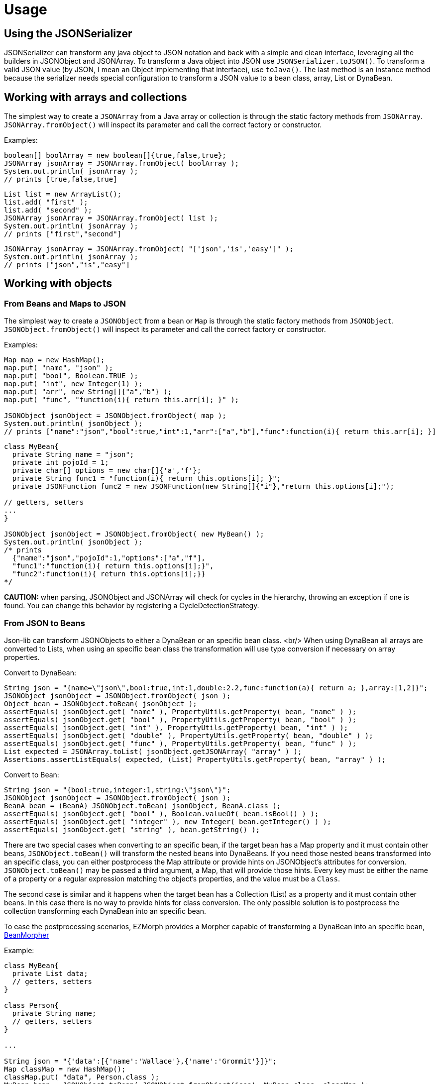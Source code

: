 
[[_usage]]
= Usage
:icons: font

== Using the JSONSerializer

JSONSerializer can transform any java object to JSON notation and back with a simple and
clean interface, leveraging all the builders in JSONObject and JSONArray. To transform a
Java object into JSON use `JSONSerializer.toJSON()`. To transform a valid JSON
value (by JSON, I mean an Object implementing that interface), use `toJava()`.
The last method is an instance method because the serializer needs special configuration to
transform a JSON value to a bean class, array, List or DynaBean.

== Working with arrays and collections

The simplest way to create a
`JSONArray` from a Java array or collection
is through the static factory methods from `JSONArray`.
`JSONArray.fromObject()` will inspect its parameter and 
call the correct factory or constructor.

Examples:

[source,java]
----
boolean[] boolArray = new boolean[]{true,false,true};
JSONArray jsonArray = JSONArray.fromObject( boolArray );
System.out.println( jsonArray );
// prints [true,false,true]
----

[source,java]
----
List list = new ArrayList();
list.add( "first" );
list.add( "second" );
JSONArray jsonArray = JSONArray.fromObject( list );
System.out.println( jsonArray );
// prints ["first","second"]
----

[source,java]
----
JSONArray jsonArray = JSONArray.fromObject( "['json','is','easy']" );
System.out.println( jsonArray );
// prints ["json","is","easy"]
----

== Working with objects
=== From Beans and Maps to JSON
The simplest way to create a
`JSONObject` from a bean or `Map` is through the static factory methods 
from `JSONObject`. `JSONObject.fromObject()`
will inspect its parameter and call the correct factory or constructor.

Examples:

[source,java]
----
Map map = new HashMap();
map.put( "name", "json" );
map.put( "bool", Boolean.TRUE );
map.put( "int", new Integer(1) );
map.put( "arr", new String[]{"a","b"} );
map.put( "func", "function(i){ return this.arr[i]; }" );

JSONObject jsonObject = JSONObject.fromObject( map );
System.out.println( jsonObject );
// prints ["name":"json","bool":true,"int":1,"arr":["a","b"],"func":function(i){ return this.arr[i]; }]
----

[source,java]
----
class MyBean{
  private String name = "json";
  private int pojoId = 1;
  private char[] options = new char[]{'a','f'};
  private String func1 = "function(i){ return this.options[i]; }";
  private JSONFunction func2 = new JSONFunction(new String[]{"i"},"return this.options[i];");

// getters, setters
...
}

JSONObject jsonObject = JSONObject.fromObject( new MyBean() );
System.out.println( jsonObject );
/* prints
  {"name":"json","pojoId":1,"options":["a","f"],
  "func1":"function(i){ return this.options[i];}",
  "func2":function(i){ return this.options[i];}}
*/
----

*CAUTION:* when parsing, JSONObject and JSONArray will check for cycles in the hierarchy, throwing an exception
if one is found. You can change this behavior by registering a CycleDetectionStrategy.

=== From JSON to Beans
Json-lib can transform JSONObjects to either a DynaBean or an specific bean class.
<br/>
When using DynaBean all arrays are converted to Lists, when using an specific bean class
the transformation will use type conversion if necessary on array properties.

Convert to DynaBean:

[source,java]
----
String json = "{name=\"json\",bool:true,int:1,double:2.2,func:function(a){ return a; },array:[1,2]}";
JSONObject jsonObject = JSONObject.fromObject( json );
Object bean = JSONObject.toBean( jsonObject );
assertEquals( jsonObject.get( "name" ), PropertyUtils.getProperty( bean, "name" ) );
assertEquals( jsonObject.get( "bool" ), PropertyUtils.getProperty( bean, "bool" ) );
assertEquals( jsonObject.get( "int" ), PropertyUtils.getProperty( bean, "int" ) );
assertEquals( jsonObject.get( "double" ), PropertyUtils.getProperty( bean, "double" ) );
assertEquals( jsonObject.get( "func" ), PropertyUtils.getProperty( bean, "func" ) );
List expected = JSONArray.toList( jsonObject.getJSONArray( "array" ) );
Assertions.assertListEquals( expected, (List) PropertyUtils.getProperty( bean, "array" ) );
----

Convert to Bean:
[source,java]
----
String json = "{bool:true,integer:1,string:\"json\"}";
JSONObject jsonObject = JSONObject.fromObject( json );
BeanA bean = (BeanA) JSONObject.toBean( jsonObject, BeanA.class );
assertEquals( jsonObject.get( "bool" ), Boolean.valueOf( bean.isBool() ) );
assertEquals( jsonObject.get( "integer" ), new Integer( bean.getInteger() ) );
assertEquals( jsonObject.get( "string" ), bean.getString() );                    
----

There are two special cases when converting to an specific bean, if the target bean
has a Map property and it must contain other beans,
`JSONObject.toBean()` will transform the nested beans into DynaBeans. If you need those nested beans transformed into an
specific class, you can either postprocess the Map attribute or provide hints on JSONObject's
attributes for conversion.
`JSONObject.toBean()`
may be passed a third argument,
a Map, that will provide those hints. Every key must be either the name of a property or a
regular expression matching the object's properties, and the value must be a `Class`.

The second case is similar and it happens when the target bean has a Collection (List) as a
property and it must contain other beans. In this case there is no way to provide hints for
class conversion. The only possible solution is to postprocess the collection transforming each
DynaBean into an specific bean.

To ease the postprocessing scenarios, EZMorph provides a Morpher capable of
 transforming a DynaBean into an specific bean, 
 http://ezmorph.sourceforge.net/apidocs/net/sf/ezmorph/bean/BeanMorpher.html[BeanMorpher]

Example:

[source,java]
----
class MyBean{
  private List data;
  // getters, setters
}

class Person{
  private String name;
  // getters, setters
}

...

String json = "{'data':[{'name':'Wallace'},{'name':'Grommit'}]}";
Map classMap = new HashMap();
classMap.put( "data", Person.class );
MyBean bean = JSONObject.toBean( JSONObject.fromObject(json), MyBean.class, classMap );
----

This yields a MyBean instance that has DynaBeans inside the 'data' attribute', so now comes
the postprocessing part, this can be done with an Iterator.

Example:

[source,java]
----
Morpher dynaMorpher = new BeanMorpher( Person.class, JSONUtils.getMorpherRegistry() );
morpherRegistry.registerMorpher( dynaMorpher );
List output = new ArrayList();
for( Iterator i = bean.getData().iterator(); i.hasNext(); ){
  output.add( morpherRegistry.morph( Person.class, i.next() ) );
}
bean.setData( output );
----

To learn more about Morphers, please visit http://ezmorph.sourceforge.net[EZMorph's project site].

== Working with XML
Working with XML has become easier since version 1.1. Transforming JSONObjects and JSONArrays from and to XML
is done through the XMLSerializer.

=== From JSON to XML
Writing to JSON to XML is as simple as calling
`XMLSerializer.write()`, but there are a lot
of options that you may configure to get better control of the XML output. For example you may change the
default names for the root element ('o' if object, 'a' if array), the default name for object (an object inside
an array is "anonymous"), the default name for array (for the same reason as object), the default name for
element (array items have no name). If you'd like to output namescape information but your JSON does not
includes it, no problem, you have 8 methods that will let you register and manage namespaces; namespaces
defined this way have precedence on any namespace declaration that may be inside the JSON. By default
XMLSerializer will append special attributes to each xml element for easing the transformation back to JSON
but you may configure it to skip appending those attributes. Any property on a JSONObject that begins
with '@' will be treated as an attribute, any property named '#text' will be treated as a Text node.

Please review the javadoc for XMLSerializer to know more about the configurable options.

[cols="1,1"]
|===
|*Code* | *XML output*

|
JSONObject json = new JSONObject( true );
String xml = XMLSerializer.write( json );
|
<o class="object" null="true">

|
JSONObject json = JSONObject.fromObject("{\"name\":\"json\",\"bool\":true,\"int\":1}");
String xml = XMLSerializer.write( json );
|
<o class="object">
  <name type="string">json</name>
  <bool type="boolean">true</bool>
  <int type="number">1</int>
</o>
  
|
JSONArray json = JSONArray.fromObject("[1,2,3]");
String xml = XMLSerializer.write( json );  
|
<a class="array">
 <e type="number">1</e>
 <e type="number">2</e>
 <e type="number">3</e>
</a>
|===

=== From XML to JSON
XMLSerializer treats each element as a
`string`
unless a type parameter is specified. +
JSONFunction needs an additional parameter that specifies that function's params. +

All xml attributes will have the prefix '@' and text nodes will have the property name '#text'. XMLSerializer supports
the rules outlined at http://www.xml.com/pub/a/2006/05/31/converting-between-xml-and-json.html[Converting Between XML and JSON]

[cols="1,1"]
|===
|*XML input* | *Code*

|
<a class="array">
 <e type="function" params="i,j">
  return matrix[i][j];
 </e>
</a>
|
JSONArray json = (JSONArray) XMLSerializer.read( xml );
System.out.println( json );
// prints [function(i,j){ return matrix[i][j]; }

|===

*CAUTION:*  when parsing, JSONObject and JSONArray will check for cycles in the hierarchy, throwing an exception
if one is found. You can change this behavior by registering a CycleDetectionStrategy.

